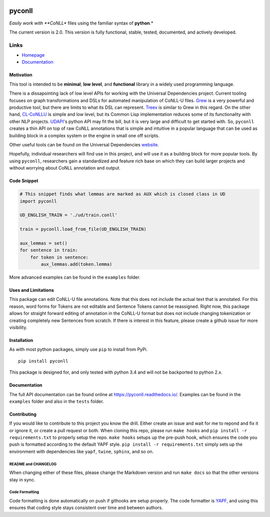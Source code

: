 |Build Status| |Coverage Status| |Documentation Status|

pyconll
-------

*Easily work with **CoNLL** files using the familiar syntax of
**python**.*

The current version is 2.0. This version is fully functional, stable,
tested, documented, and actively developed.

Links
'''''

-  `Homepage <https://pyconll.github.io>`__
-  `Documentation <https://pyconll.readthedocs.io/>`__

Motivation
~~~~~~~~~~

This tool is intended to be **minimal**, **low level**, and
**functional** library in a widely used programming language.

There is a dissapointing lack of low level APIs for working with the
Universal Dependencies project. Current tooling focuses on graph
transformations and DSLs for automated manipulation of CoNLL-U files.
`Grew <http://grew.fr/>`__ is a very powerful and productive tool, but
there are limits to what its DSL can represent.
`Treex <http://ufal.mff.cuni.cz/treex>`__ is similar to Grew in this
regard. On the other hand,
`CL-CoNLLU <https://github.com/own-pt/cl-conllu/>`__ is simple and low
level, but its Common Lisp implementation reduces some of its
functionality with other NLP projects.
`UDAPI <http://udapi.github.io/>`__'s python API may fit the bill, but
it is very large and difficult to get started with. So, ``pyconll``
creates a thin API on top of raw CoNLL annotations that is simple and
intuitive in a popular language that can be used as building block in a
complex system or the engine in small one off scripts.

Other useful tools can be found on the Universal Dependencies
`website <https://universaldependencies.org/tools.html>`__.

Hopefully, individual researchers will find use in this project, and
will use it as a building block for more popular tools. By using
``pyconll``, researchers gain a standardized and feature rich base on
which they can build larger projects and without worrying about CoNLL
annotation and output.

Code Snippet
~~~~~~~~~~~~

.. code:: python

    # This snippet finds what lemmas are marked as AUX which is closed class in UD
    import pyconll

    UD_ENGLISH_TRAIN = './ud/train.conll'

    train = pyconll.load_from_file(UD_ENGLISH_TRAIN)

    aux_lemmas = set()
    for sentence in train:
        for token in sentence:
            aux_lemmas.add(token.lemma)

More advanced examples can be found in the ``examples`` folder.

Uses and Limitations
~~~~~~~~~~~~~~~~~~~~

This package can edit CoNLL-U file annotations. Note that this does not
include the actual text that is annotated. For this reason, word forms
for Tokens are not editable and Sentence Tokens cannot be reassigned.
Right now, this package allows for straight forward editing of
annotation in the CoNLL-U format but does not include changing
tokenization or creating completely new Sentences from scratch. If there
is interest in this feature, please create a github issue for more
visibility.

Installation
~~~~~~~~~~~~

As with most python packages, simply use ``pip`` to install from PyPi.

::

    pip install pyconll

This package is designed for, and only tested with python 3.4 and will
not be backported to python 2.x.

Documentation
~~~~~~~~~~~~~

The full API documentation can be found online at
https://pyconll.readthedocs.io/. Examples can be found in the
``examples`` folder and also in the ``tests`` folder.

Contributing
~~~~~~~~~~~~

If you would like to contribute to this project you know the drill.
Either create an issue and wait for me to repond and fix it or ignore
it, or create a pull request or both. When cloning this repo, please run
``make hooks`` and ``pip install -r requirements.txt`` to properly setup
the repo. ``make hooks`` setups up the pre-push hook, which ensures the
code you push is formatted according to the default YAPF style.
``pip install -r requirements.txt`` simply sets up the environment with
dependencies like ``yapf``, ``twine``, ``sphinx``, and so on.

README and CHANGELOG
^^^^^^^^^^^^^^^^^^^^

When changing either of these files, please change the Markdown version
and run ``make docs`` so that the other versions stay in sync.

Code Formatting
^^^^^^^^^^^^^^^

Code formatting is done automatically on push if githooks are setup
properly. The code formatter is
`YAPF <https://github.com/google/yapf>`__, and using this ensures that
coding style stays consistent over time and between authors.

.. |Build Status| image:: https://travis-ci.org/pyconll/pyconll.svg?branch=master
   :target: https://travis-ci.org/pyconll/pyconll
.. |Coverage Status| image:: https://coveralls.io/repos/github/pyconll/pyconll/badge.svg?branch=master
   :target: https://coveralls.io/github/pyconll/pyconll?branch=master
.. |Documentation Status| image:: https://readthedocs.org/projects/pyconll/badge/?version=latest
   :target: https://pyconll.readthedocs.io/en/latest/?badge=latest
